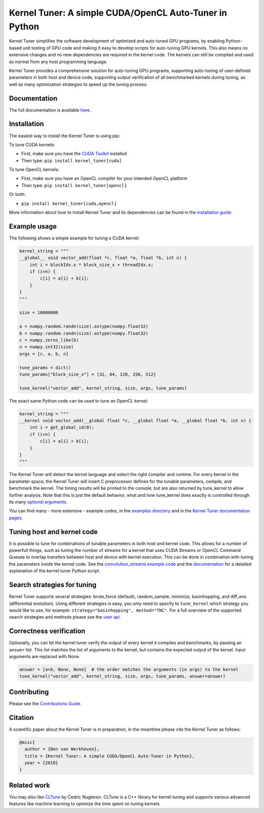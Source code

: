 Kernel Tuner: A simple CUDA/OpenCL Auto-Tuner in Python
=========================================================

|Build Status| |Codacy Badge| |Codacy Badge2|

Kernel Tuner simplifies the software development of optimized and auto-tuned GPU programs, by enabling Python-based unit testing of GPU code and making it easy to develop scripts for auto-tuning GPU kernels. This also means no extensive changes and no new dependencies are required in the kernel code. The kernels can still be compiled and used as normal from any host programming language.

Kernel Tuner provides a comprehensive solution for auto-tuning GPU programs, supporting auto-tuning of user-defined parameters in both host and device code, supporting output verification of all benchmarked kernels during tuning, as well as many optimization strategies to speed up the tuning process.

Documentation
-------------

The full documentation is available
`here <http://benvanwerkhoven.github.io/kernel_tuner/index.html>`__.

Installation
------------

The easiest way to install the Kernel Tuner is using pip:

To tune CUDA kernels:

- First, make sure you have the `CUDA Toolkit <https://developer.nvidia.com/cuda-toolkit>`_ installed
- Then type: ``pip install kernel_tuner[cuda]``

To tune OpenCL kernels:

- First, make sure you have an OpenCL compiler for your intended OpenCL platform
- Then type: ``pip install kernel_tuner[opencl]``

Or both:

- ``pip install kernel_tuner[cuda,opencl]``

More information about how to install Kernel Tuner and its
dependencies can be found in the `installation guide 
<http://benvanwerkhoven.github.io/kernel_tuner/install.html>`__

Example usage
-------------

The following shows a simple example for tuning a CUDA kernel:

.. code:: python

    kernel_string = """
    __global__ void vector_add(float *c, float *a, float *b, int n) {
        int i = blockIdx.x * block_size_x + threadIdx.x;
        if (i<n) {
            c[i] = a[i] + b[i];
        }
    }
    """

    size = 10000000

    a = numpy.random.randn(size).astype(numpy.float32)
    b = numpy.random.randn(size).astype(numpy.float32)
    c = numpy.zeros_like(b)
    n = numpy.int32(size)
    args = [c, a, b, n]

    tune_params = dict()
    tune_params["block_size_x"] = [32, 64, 128, 256, 512]

    tune_kernel("vector_add", kernel_string, size, args, tune_params)

The exact same Python code can be used to tune an OpenCL kernel:

.. code:: python

    kernel_string = """
    __kernel void vector_add(__global float *c, __global float *a, __global float *b, int n) {
        int i = get_global_id(0);
        if (i<n) {
            c[i] = a[i] + b[i];
        }
    }
    """

The Kernel Tuner will detect the kernel language and select the right compiler and 
runtime. For every kernel in the parameter space, the Kernel Tuner will insert C 
preprocessor defines for the tunable parameters, compile, and benchmark the kernel. The 
timing results will be printed to the console, but are also returned by tune_kernel to 
allow further analysis. Note that this is just the default behavior, what and how 
tune_kernel does exactly is controlled through its many `optional arguments 
<http://benvanwerkhoven.github.io/kernel_tuner/user-api.html#kernel_tuner.tune_kernel>`__.

You can find many - more extensive - example codes, in the
`examples directory <https://github.com/benvanwerkhoven/kernel_tuner/blob/master/examples/>`__
and in the `Kernel Tuner
documentation pages <http://benvanwerkhoven.github.io/kernel_tuner/index.html>`__.

Tuning host and kernel code
---------------------------

It is possible to tune for combinations of tunable parameters in
both host and kernel code. This allows for a number of powerfull things,
such as tuning the number of streams for a kernel that uses CUDA Streams
or OpenCL Command Queues to overlap transfers between host and device
with kernel execution. This can be done in combination with tuning the
parameters inside the kernel code. See the `convolution\_streams example
code <https://github.com/benvanwerkhoven/kernel_tuner/blob/master/examples/>`__
and the
`documentation <http://benvanwerkhoven.github.io/kernel_tuner/hostcode.html>`__
for a detailed explanation of the kernel tuner Python script.

Search strategies for tuning
----------------------------

Kernel Tuner supports several strategies: brute_force (default), random_sample, minimize, basinhopping, and diff_evo (differential
evolution). Using different strategies is easy, you only need to specify to ``tune_kernel`` which strategy you would like to use, for example: ``strategy="basinhopping", method="TNC"``. For a full overview of the supported search strategies and methods please see the
`user api <http://benvanwerkhoven.github.io/kernel_tuner/user-api.html>`__.

Correctness verification
------------------------

Optionally, you can let the kernel tuner verify the output of every
kernel it compiles and benchmarks, by passing an ``answer`` list. This
list matches the list of arguments to the kernel, but contains the
expected output of the kernel. Input arguments are replaced with None.

.. code:: python

    answer = [a+b, None, None]  # the order matches the arguments (in args) to the kernel
    tune_kernel("vector_add", kernel_string, size, args, tune_params, answer=answer)

Contributing
------------

Please see the `Contributions Guide <http://benvanwerkhoven.github.io/kernel_tuner/contributing.html>`__.

Citation
--------
A scientific paper about the Kernel Tuner is in preparation, in the meantime please cite the Kernel Tuner as follows:

.. code:: latex

    @misc{
      author = {Ben van Werkhoven},
      title = {Kernel Tuner: A simple CUDA/OpenCL Auto-Tuner in Python},
      year = {2018}
    }

Related work
------------

You may also like `CLTune <https://github.com/CNugteren/CLTune>`__ by
Cedric Nugteren. CLTune is a C++ library for kernel tuning and supports
various advanced features like machine learning to optimize the time
spent on tuning kernels.

.. |Build Status| image:: https://api.travis-ci.org/benvanwerkhoven/kernel_tuner.svg?branch=master
   :target: https://travis-ci.org/benvanwerkhoven/kernel_tuner
.. |Codacy Badge| image:: https://api.codacy.com/project/badge/grade/016dc85044ab4d57b777449d93275608
   :target: https://www.codacy.com/app/b-vanwerkhoven/kernel_tuner
.. |Codacy Badge2| image:: https://api.codacy.com/project/badge/coverage/016dc85044ab4d57b777449d93275608
   :target: https://www.codacy.com/app/b-vanwerkhoven/kernel_tuner
